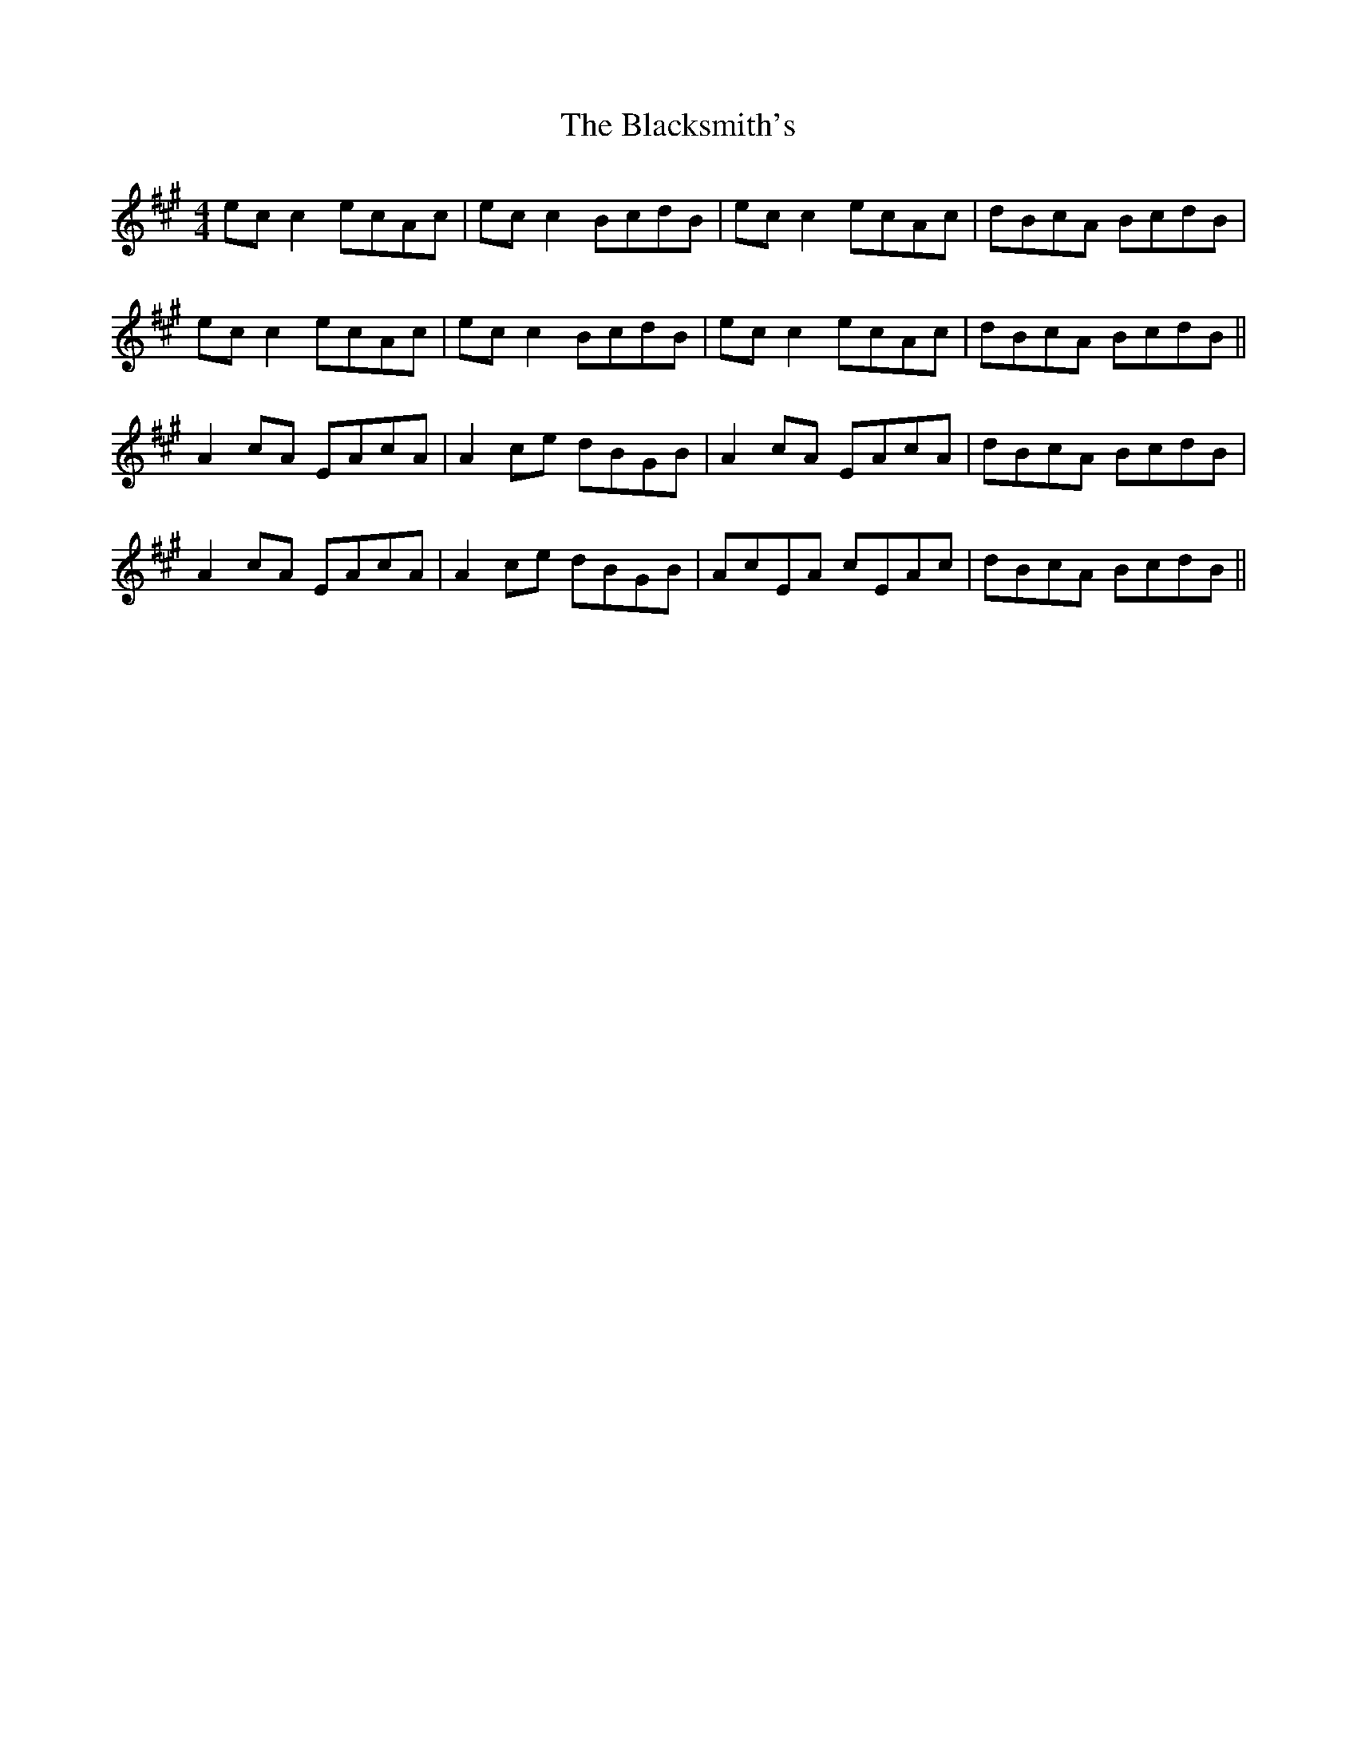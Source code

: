 X: 3980
T: Blacksmith's, The
R: reel
M: 4/4
K: Amajor
ec c2 ecAc|ec c2 BcdB|ec c2 ecAc|dBcA BcdB|
ec c2 ecAc|ec c2 BcdB|ec c2 ecAc|dBcA BcdB||
A2 cA EAcA|A2 ce dBGB|A2 cA EAcA|dBcA BcdB|
A2 cA EAcA|A2 ce dBGB|AcEA cEAc|dBcA BcdB||

